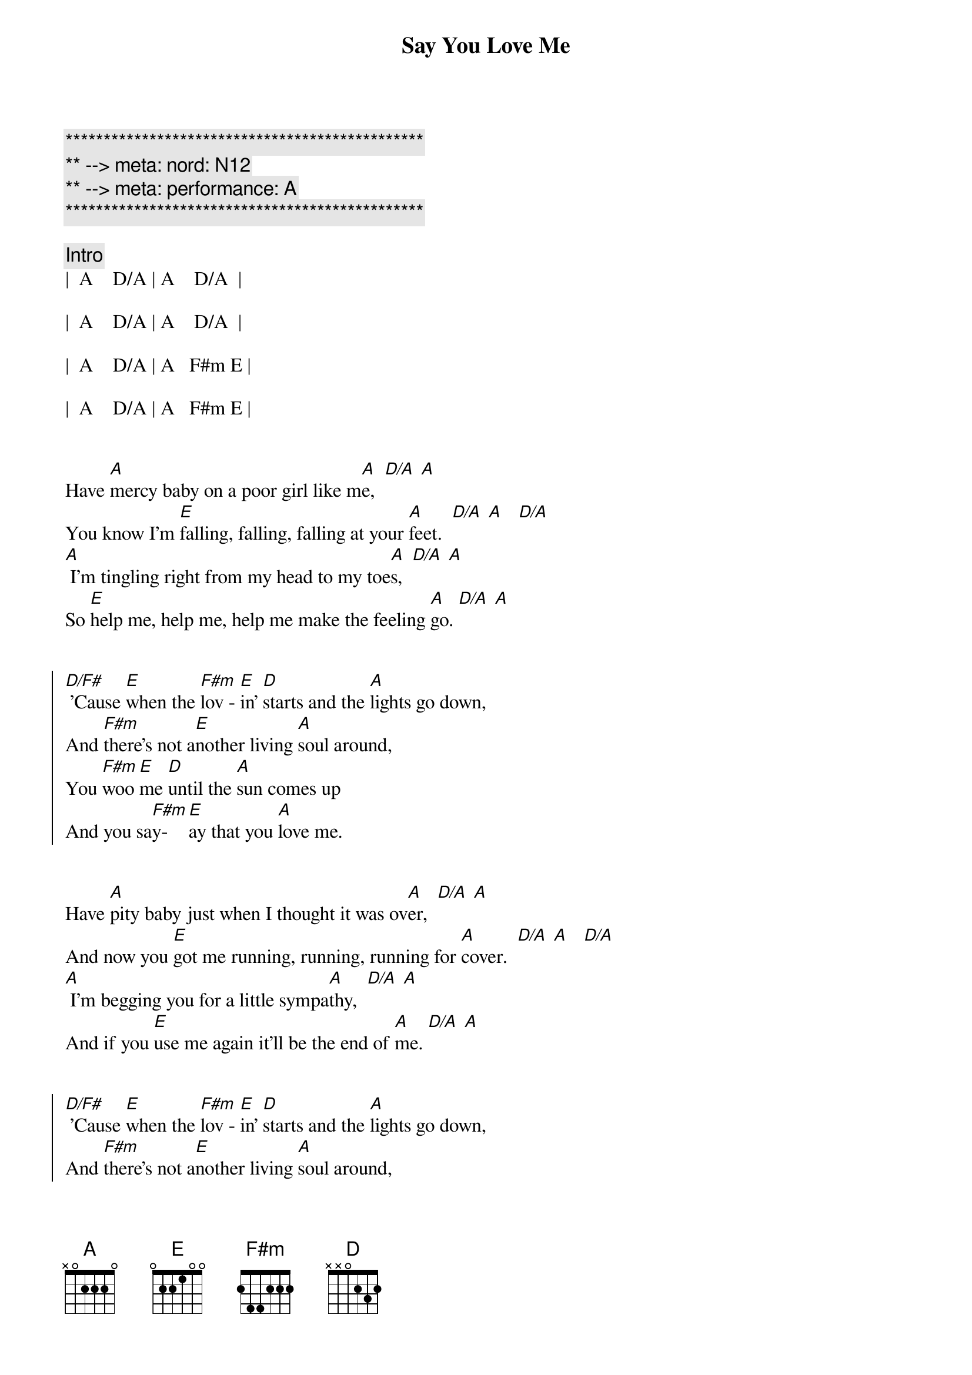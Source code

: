 {title: Say You Love Me}
{artist: Fleetwood Mac}
{key: A}
{duration: 3:00}
{tempo: 128}
{meta: nord: N12}
{meta: performance: A}

{c:***********************************************}
{c:** --> meta: nord: N12}
{c:** --> meta: performance: A}
{c:***********************************************}

{c: Intro}
|  A    D/A | A    D/A  | 

|  A    D/A | A    D/A  |

|  A    D/A | A   F#m E | 

|  A    D/A | A   F#m E |


{start_of_verse}
Have [A]mercy baby on a poor girl like m[A]e,  [D/A] [A]
You know I'm [E]falling, falling, falling at your [A]feet.  [D/A] [A]   [D/A]
[A] I'm tingling right from my head to my toe[A]s,  [D/A] [A]
So [E]help me, help me, help me make the feeling [A]go. [D/A] [A]
{end_of_verse}


{start_of_chorus}
[D/F#] 'Cause [E]when the [F#m]lov - [E]in' [D]starts and the [A]lights go down,
And [F#m]there's not a[E]nother living [A]soul around,
You [F#m]woo [E]me [D]until the [A]sun comes up
And you sa[F#m]y-[E]ay that you [A]love me.
{end_of_chorus}


{start_of_verse}
Have [A]pity baby just when I thought it was ov[A]er,  [D/A] [A]
And now you [E]got me running, running, running for [A]cover.  [D/A] [A]   [D/A]
[A] I'm begging you for a little sympa[A]thy,  [D/A] [A]
And if you [E]use me again it'll be the end of [A]me. [D/A] [A]
{end_of_verse}


{start_of_chorus}
[D/F#] 'Cause [E]when the [F#m]lov - [E]in' [D]starts and the [A]lights go down,
And [F#m]there's not a[E]nother living [A]soul around,
You [F#m]woo [E]me [D]until the [A]sun comes up
And you sa[F#m]y-[E]ay that you [A]love me.
{end_of_chorus}


{c: Guitar Solo - Part 1}
| Bm   | E   | Bm     | E  |

| Bm   | E   | A  D/A | A  |


{c: Guitar Solo - Part 2}
| Bm   | E   | Bm     | E  |

| Bm   | E   | A  D/A | A  |


{start_of_verse}
[A]Baby, baby, hope you're gonna stay aw[A]ay,  [D/A] [A]
'Cause I'm [E]getting weaker, weaker every [A]day.  [D/A] [A]   [D/A]
[A] I guess I'm not as strong and I used to b[A]e,  [D/A] [A]
And if you [E]use me again it'll be the end of [A]me. [D/A] [A]
{end_of_verse}


{start_of_chorus}
[D/F#] 'Cause [E]when the [F#m]lov - [E]in' [D]starts and the [A]lights go down,
And [F#m]there's not a[E]nother living [A]soul around,
You [F#m]woo [E]me [D]until the [A]sun comes up
And you sa[F#m]y-[E]ay that you [A]love me.
{end_of_chorus}


{start_of_chorus}
[D/F#] 'Cause [E]when the [F#m]lov - [E]in' [D]starts and the [A]lights go down,
And [F#m]there's not a[E]nother living [A]soul around,
You [F#m]woo [E]me [D]until the [A]sun comes up
And you sa[F#m]y-[E]ay that you [A]love me.
Sa[F#m]y-[E]ay that you [A]love me.
Sa[F#m]y-[E]ay that you [D]love me.  |  D  |
{end_of_chorus}


{c: Outro}
[A]  [D/A]  [A]Falling, [D/A]falling, [A]falling,  [D/A]  [A]    [D/A]
[A]  [D/A]  [A]Falling, [D/A]falling, [A]falling,  [D/A]  [A]    [D/A]
[A]  [D/A]  [A]Falling, [D/A]falling, [A]falling,  [D/A]  [A]    [D/A]
[A]  [D/A]  [A]Falling, [D/A]falling, [A]falling,  [D/A]  [A]    [D/A]

|  A  |
